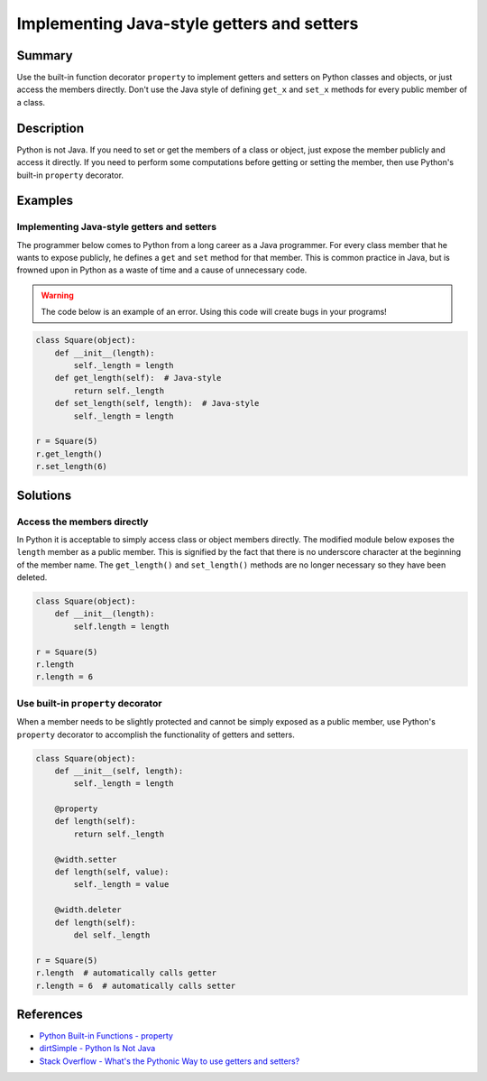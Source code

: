 Implementing Java-style getters and setters
===========================================

Summary
-------

Use the built-in function decorator ``property`` to implement getters and setters on Python classes and objects, or just access the members directly. Don't use the Java style of defining ``get_x`` and ``set_x`` methods for every public member of a class.

Description
-----------

Python is not Java. If you need to set or get the members of a class or object, just expose the member publicly and access it directly. If you need to perform some computations before getting or setting the member, then use Python's built-in ``property`` decorator.

Examples
----------

Implementing Java-style getters and setters
...........................................

The programmer below comes to Python from a long career as a Java programmer. For every class member that he wants to expose publicly, he defines a ``get`` and ``set`` method for that member. This is common practice in Java, but is frowned upon in Python as a waste of time and a cause of unnecessary code.

.. warning:: The code below is an example of an error. Using this code will create bugs in your programs!

.. code:: python

    class Square(object):
        def __init__(length):
            self._length = length
        def get_length(self):  # Java-style
            return self._length
        def set_length(self, length):  # Java-style
            self._length = length

    r = Square(5)
    r.get_length()
    r.set_length(6)

Solutions
---------

Access the members directly
...........................

In Python it is acceptable to simply access class or object members directly. The modified module below exposes the ``length`` member as a public member. This is signified by the fact that there is no underscore character at the beginning of the member name. The ``get_length()`` and ``set_length()`` methods are no longer necessary so they have been deleted.

.. code:: python

    class Square(object):
        def __init__(length):
            self.length = length

    r = Square(5)
    r.length
    r.length = 6
    
Use built-in ``property`` decorator
...................................

When a member needs to be slightly protected and cannot be simply exposed as a public member, use Python's ``property`` decorator to accomplish the functionality of getters and setters.

.. code:: python

    class Square(object): 
        def __init__(self, length):
            self._length = length

        @property
        def length(self):
            return self._length

        @width.setter
        def length(self, value):
            self._length = value
        
        @width.deleter
        def length(self):
            del self._length

    r = Square(5)
    r.length  # automatically calls getter
    r.length = 6  # automatically calls setter

References
----------
- `Python Built-in Functions - property <https://docs.python.org/2/library/functions.html#property>`_
- `dirtSimple - Python Is Not Java <http://dirtsimple.org/2004/12/python-is-not-java.html>`_
- `Stack Overflow - What's the Pythonic Way to use getters and setters? <http://stackoverflow.com/questions/2627002/whats-the-pythonic-way-to-use-getters-and-setters>`_
